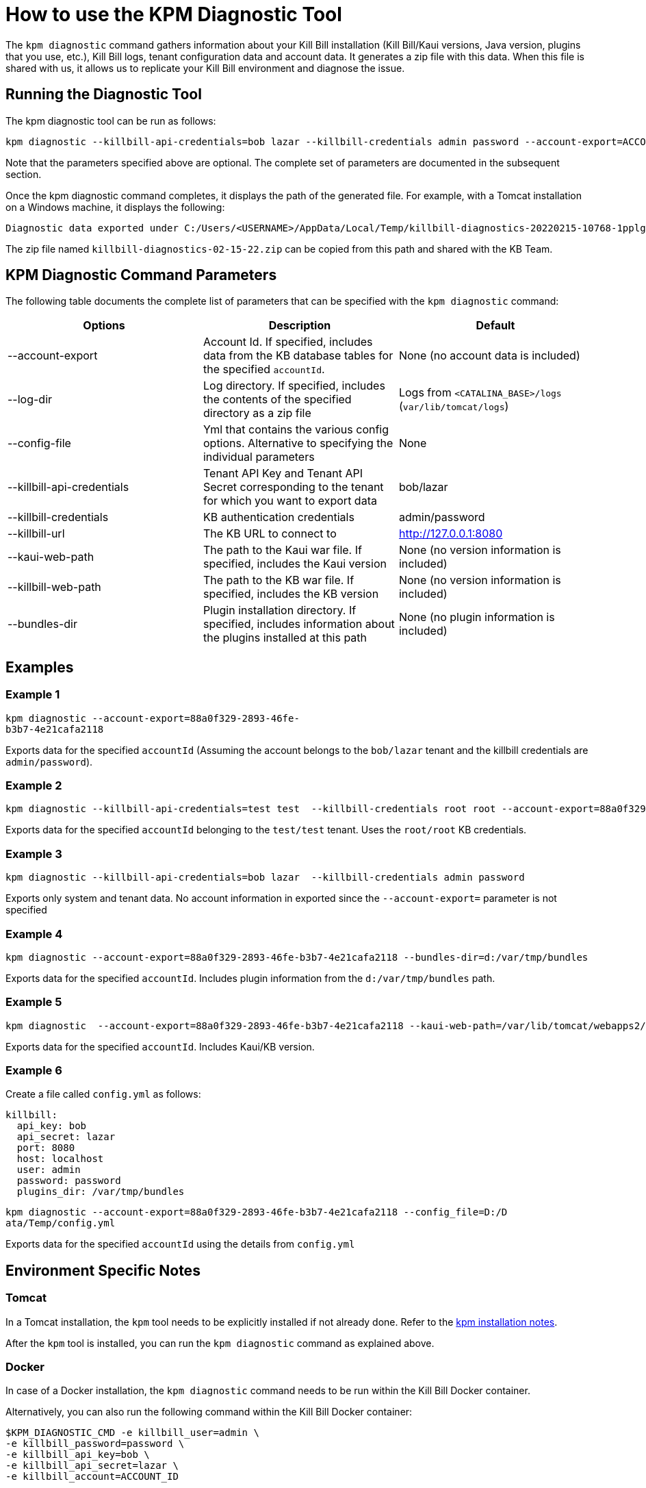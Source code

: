 = How to use the KPM Diagnostic Tool

The `kpm diagnostic` command gathers information about your Kill Bill installation (Kill Bill/Kaui versions, Java version, plugins that you use, etc.), Kill Bill logs, tenant configuration data and account data. It generates a zip file with this data. When this file is shared with us, it allows us to replicate your Kill Bill environment and diagnose the issue.

== Running the Diagnostic Tool

The kpm diagnostic tool can be run as follows:

[source,bash]
----
kpm diagnostic --killbill-api-credentials=bob lazar --killbill-credentials admin password --account-export=ACCOUNT_ID
----

Note that the parameters specified above are optional. The complete set of parameters are documented in the subsequent section.

Once the kpm diagnostic command completes, it displays the path of the generated file. For example, with a Tomcat installation on a Windows machine, it displays the following:

[source,bash]
----
Diagnostic data exported under C:/Users/<USERNAME>/AppData/Local/Temp/killbill-diagnostics-20220215-10768-1pplgn6/killbill-diagnostics-02-15-22.zip
----

The zip file named `killbill-diagnostics-02-15-22.zip` can be copied from this path and shared with the KB Team.


== KPM Diagnostic Command Parameters

The following table documents the complete list of parameters that can be specified with the `kpm diagnostic` command:

|===
|Options |Description | Default

|--account-export
|Account Id. If specified, includes data from the KB database tables for the specified `accountId`.
| None (no account data is included)

|--log-dir
|Log directory. If specified, includes the contents of the specified directory as a zip file
|Logs from `<CATALINA_BASE>/logs` (`var/lib/tomcat/logs`)

|--config-file
| Yml that contains the various config options. Alternative to specifying the individual parameters
|None

|--killbill-api-credentials
|Tenant API Key and Tenant API Secret corresponding to the tenant for which you want to export data
|bob/lazar

|--killbill-credentials
|KB authentication credentials
|admin/password

|--killbill-url
|The KB URL to connect to
|http://127.0.0.1:8080

|--kaui-web-path
|The path to the Kaui war file. If specified, includes the Kaui version
|None (no version information is included)

|--killbill-web-path
|The path to the KB war file. If specified, includes the KB version
|None (no version information is included)

|--bundles-dir
|Plugin installation directory. If specified, includes information about the plugins installed at this path
|None (no plugin information is included)
|===

== Examples

=== Example 1

[source,bash]
----
kpm diagnostic --account-export=88a0f329-2893-46fe-
b3b7-4e21cafa2118
----
Exports data for the specified `accountId` (Assuming the account belongs to the `bob/lazar` tenant and the killbill credentials are `admin/password`).

=== Example 2

[source,bash]
----
kpm diagnostic --killbill-api-credentials=test test  --killbill-credentials root root --account-export=88a0f329-2893-46fe-b3b7-4e21cafa2118
----

Exports data for the specified `accountId` belonging to the `test/test` tenant. Uses the `root/root` KB credentials.

=== Example 3

[source,bash]
----
kpm diagnostic --killbill-api-credentials=bob lazar  --killbill-credentials admin password
----

Exports only system and tenant data. No account information in exported since the `--account-export=` parameter is not specified

=== Example 4

[source,bash]
----
kpm diagnostic --account-export=88a0f329-2893-46fe-b3b7-4e21cafa2118 --bundles-dir=d:/var/tmp/bundles
----

Exports data for the specified `accountId`. Includes plugin information from the `d:/var/tmp/bundles` path.

=== Example 5

[source,bash]
----
kpm diagnostic  --account-export=88a0f329-2893-46fe-b3b7-4e21cafa2118 --kaui-web-path=/var/lib/tomcat/webapps2/ROOT.war --killbill-web-path=/var/lib/tomcat/webapps/ROOT.war
----

Exports data for the specified `accountId`. Includes Kaui/KB version.

=== Example 6

Create a file called `config.yml` as follows:

[source,yml]
----
killbill:
  api_key: bob
  api_secret: lazar
  port: 8080
  host: localhost
  user: admin
  password: password
  plugins_dir: /var/tmp/bundles
----

[source,bash]
----
kpm diagnostic --account-export=88a0f329-2893-46fe-b3b7-4e21cafa2118 --config_file=D:/D
ata/Temp/config.yml
----

Exports data for the specified `accountId` using the details from `config.yml`

== Environment Specific Notes

=== Tomcat

In a Tomcat installation, the `kpm` tool needs to be explicitly installed if not already done. Refer to the https://github.com/killbill/killbill-cloud/tree/master/kpm#kpm-installation[kpm installation notes].

After the `kpm` tool is installed, you can run the `kpm diagnostic` command as explained above.

=== Docker

In case of a Docker installation, the `kpm diagnostic` command needs to be run within the Kill Bill Docker container.

Alternatively, you can also run the following command within the Kill Bill Docker container:

[source,bash]
----
$KPM_DIAGNOSTIC_CMD -e killbill_user=admin \
-e killbill_password=password \
-e killbill_api_key=bob \
-e killbill_api_secret=lazar \
-e killbill_account=ACCOUNT_ID
----

=== AWS

In case of an AWS installation, you would need to login as Tomcat using the following command:

[source,bash]
----
# Login as 'tomcat'
sudo su - tomcat
----

After this, you can run the kpm diagnostic command as mentioned above.